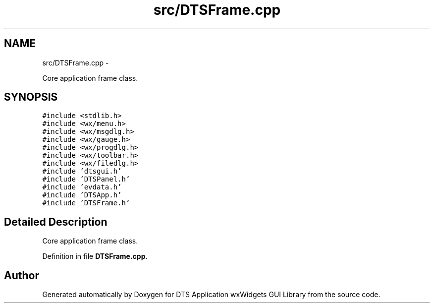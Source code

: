 .TH "src/DTSFrame.cpp" 3 "Fri Oct 11 2013" "Version 0.00" "DTS Application wxWidgets GUI Library" \" -*- nroff -*-
.ad l
.nh
.SH NAME
src/DTSFrame.cpp \- 
.PP
Core application frame class\&.  

.SH SYNOPSIS
.br
.PP
\fC#include <stdlib\&.h>\fP
.br
\fC#include <wx/menu\&.h>\fP
.br
\fC#include <wx/msgdlg\&.h>\fP
.br
\fC#include <wx/gauge\&.h>\fP
.br
\fC#include <wx/progdlg\&.h>\fP
.br
\fC#include <wx/toolbar\&.h>\fP
.br
\fC#include <wx/filedlg\&.h>\fP
.br
\fC#include 'dtsgui\&.h'\fP
.br
\fC#include 'DTSPanel\&.h'\fP
.br
\fC#include 'evdata\&.h'\fP
.br
\fC#include 'DTSApp\&.h'\fP
.br
\fC#include 'DTSFrame\&.h'\fP
.br

.SH "Detailed Description"
.PP 
Core application frame class\&. 


.PP
Definition in file \fBDTSFrame\&.cpp\fP\&.
.SH "Author"
.PP 
Generated automatically by Doxygen for DTS Application wxWidgets GUI Library from the source code\&.
